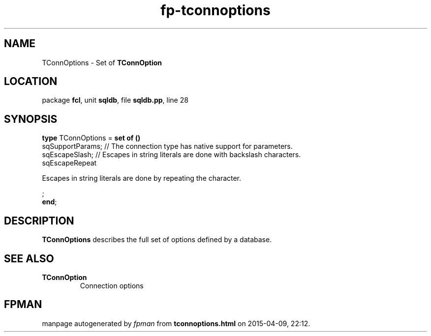 .\" file autogenerated by fpman
.TH "fp-tconnoptions" 3 "2014-03-14" "fpman" "Free Pascal Programmer's Manual"
.SH NAME
TConnOptions - Set of \fBTConnOption\fR 
.SH LOCATION
package \fBfcl\fR, unit \fBsqldb\fR, file \fBsqldb.pp\fR, line 28
.SH SYNOPSIS
\fBtype\fR TConnOptions = \fBset of ()\fR
  sqSupportParams;                                                                     // The connection type has native support for parameters.
  sqEscapeSlash;                                                                       // Escapes in string literals are done with backslash characters.
  sqEscapeRepeat
 
Escapes in string literals are done by repeating the character.


;
.br
\fBend\fR;
.SH DESCRIPTION
\fBTConnOptions\fR describes the full set of options defined by a database.


.SH SEE ALSO
.TP
.B TConnOption
Connection options

.SH FPMAN
manpage autogenerated by \fIfpman\fR from \fBtconnoptions.html\fR on 2015-04-09, 22:12.

